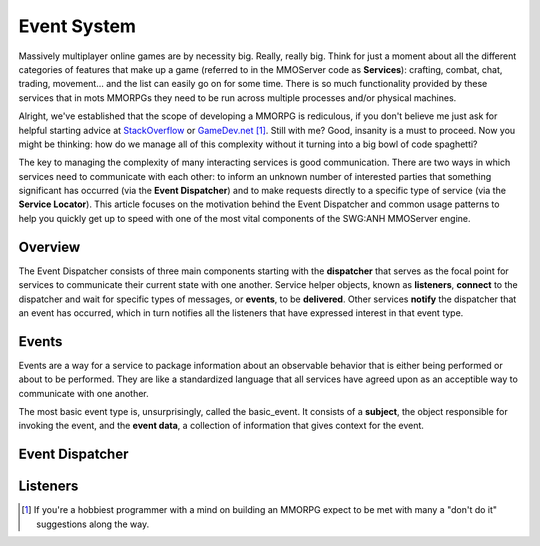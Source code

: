 Event System
============

Massively multiplayer online games are by necessity big. Really, really big. Think for just a moment about all the different categories of features that make up a game (referred to in the MMOServer code as **Services**): crafting, combat, chat, trading, movement... and the list can easily go on for some time. There is so much functionality provided by these services that in mots MMORPGs they need to be run across multiple processes and/or physical machines.

Alright, we've established that the scope of developing a MMORPG is rediculous, if you don't believe me just ask for helpful starting advice at `StackOverflow`_ or `GameDev.net`_ [1]_. Still with me? Good, insanity is a must to proceed. Now you might be thinking: how do we manage all of this complexity without it turning into a big bowl of code spaghetti?

The key to managing the complexity of many interacting services is good communication. There are two ways in which services need to communicate with each other: to inform an unknown number of interested parties that something significant has occurred (via the **Event Dispatcher**) and to make requests directly to a specific type of service (via the **Service Locator**). This article focuses on the motivation behind the Event Dispatcher and common usage patterns to help you quickly get up to speed with one of the most vital components of the SWG:ANH MMOServer engine.

Overview
--------

The Event Dispatcher consists of three main components starting with the **dispatcher** that serves as the focal point for services to communicate their current state with one another. Service helper objects, known as **listeners**, **connect** to the dispatcher and wait for specific types of messages, or **events**, to be **delivered**. Other services **notify** the dispatcher that an event has occurred, which in turn notifies all the listeners that have expressed interest in that event type.

Events
------

Events are a way for a service to package information about an observable behavior that is either being performed or about to be performed. They are like a standardized language that all services have agreed upon as an acceptible way to communicate with one another.

The most basic event type is, unsurprisingly, called the basic_event. It consists of a **subject**, the object responsible for invoking the event, and the **event data**, a collection of information that gives context for the event.

Event Dispatcher
----------------


Listeners
---------


.. [1] If you're a hobbiest programmer with a mind on building an MMORPG expect to be met with many a "don't do it" suggestions along the way.

.. _`StackOverflow`: http://www.stackoverflow.com
.. _`GameDev.net`: http://www.gamedev.net